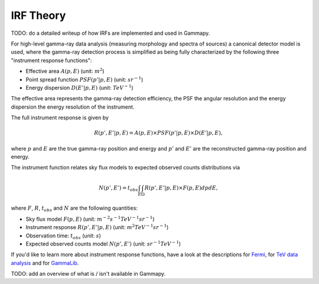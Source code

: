 .. _irf-theory:

IRF Theory
==========

TODO: do a detailed writeup of how IRFs are implemented and used in Gammapy.

For high-level gamma-ray data analysis (measuring morphology and spectra of
sources) a canonical detector model is used, where the gamma-ray detection
process is simplified as being fully characterized by the following three
"instrument response functions":

* Effective area :math:`A(p, E)` (unit: :math:`m^2`)
* Point spread function :math:`PSF(p'|p, E)` (unit: :math:`sr^{-1}`)
* Energy dispersion :math:`D(E'|p, E)` (unit: :math:`TeV^{-1}`)

The effective area represents the gamma-ray detection efficiency, the PSF the
angular resolution and the energy dispersion the energy resolution of the
instrument.

The full instrument response is given by

.. math::

   R(p', E'|p, E) = A(p, E) \times PSF(p'|p, E) \times D(E'|p, E),

where :math:`p` and :math:`E` are the true gamma-ray position and energy and
:math:`p'` and :math:`E'` are the reconstructed gamma-ray position and energy.

The instrument function relates sky flux models to expected observed counts distributions via

.. math::

   N(p', E') = t_{obs} \int_E \int_\Omega R(p', E'|p, E) \times F(p, E) dp dE,

where :math:`F`, :math:`R`, :math:`t_{obs}` and :math:`N` are the following
quantities:

* Sky flux model :math:`F(p, E)` (unit: :math:`m^{-2} s^{-1} TeV^{-1} sr^{-1}`)
* Instrument response :math:`R(p', E'|p, E)` (unit: :math:`m^2 TeV^{-1} sr^{-1}`)
* Observation time: :math:`t_{obs}` (unit: :math:`s`)
* Expected observed counts model :math:`N(p', E')` (unit: :math:`sr^{-1} TeV^{-1}`)

If you'd like to learn more about instrument response functions, have a look at
the descriptions for `Fermi
<https://fermi.gsfc.nasa.gov/ssc/data/analysis/documentation/Cicerone/Cicerone_LAT_IRFs/index.html>`__,
for `TeV data analysis <http://inspirehep.net/record/1122589>`__ and for
`GammaLib
<http://gammalib.sourceforge.net/user_manual/modules/obs.html#handling-the-instrument-response>`__.

TODO: add an overview of what is / isn't available in Gammapy.
